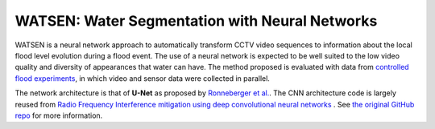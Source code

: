 =============================
WATSEN: Water Segmentation with Neural Networks
=============================

WATSEN is a neural network approach to automatically transform CCTV video sequences to information about the local flood level evolution during a flood event.
The use of a neural network is expected to be well suited to the low video quality and diversity of appearances that water can have.
The method proposed is evaluated with data from `controlled flood experiments <https://www.earth-syst-sci-data.net/9/657/2017/essd-9-657-2017.html>`_, in which video and sensor data were collected in parallel.

The network architecture is that of **U-Net** as proposed by `Ronneberger et al. <https://arxiv.org/pdf/1505.04597.pdf>`_.
The CNN architecture code is largely reused from `Radio Frequency Interference mitigation using deep convolutional neural networks <http://arxiv.org/abs/1609.09077>`_ .
See `the original GitHub repo <https://github.com/jakeret/tf_unet>`_ for more information.
